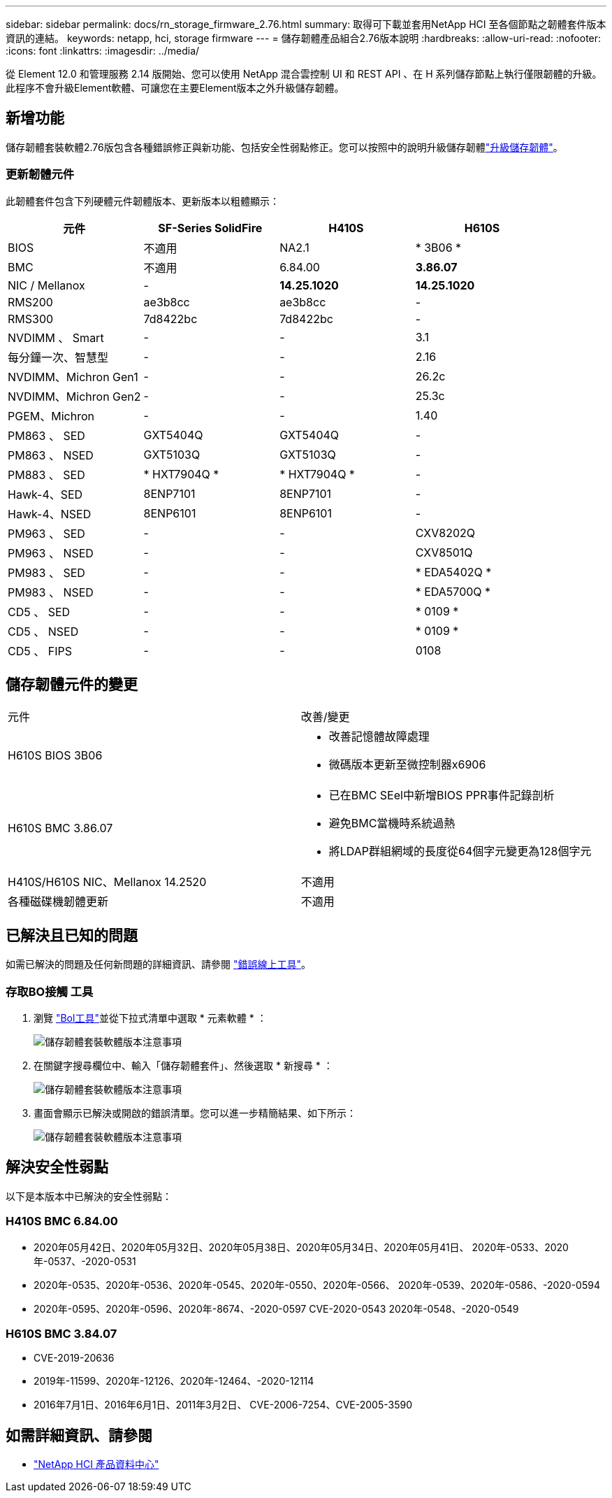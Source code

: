 ---
sidebar: sidebar 
permalink: docs/rn_storage_firmware_2.76.html 
summary: 取得可下載並套用NetApp HCI 至各個節點之韌體套件版本資訊的連結。 
keywords: netapp, hci, storage firmware 
---
= 儲存韌體產品組合2.76版本說明
:hardbreaks:
:allow-uri-read: 
:nofooter: 
:icons: font
:linkattrs: 
:imagesdir: ../media/


[role="lead"]
從 Element 12.0 和管理服務 2.14 版開始、您可以使用 NetApp 混合雲控制 UI 和 REST API 、在 H 系列儲存節點上執行僅限韌體的升級。此程序不會升級Element軟體、可讓您在主要Element版本之外升級儲存韌體。



== 新增功能

儲存韌體套裝軟體2.76版包含各種錯誤修正與新功能、包括安全性弱點修正。您可以按照中的說明升級儲存韌體link:task_hcc_upgrade_storage_firmware.html["升級儲存韌體"]。



=== 更新韌體元件

此韌體套件包含下列硬體元件韌體版本、更新版本以粗體顯示：

|===
| 元件 | SF-Series SolidFire | H410S | H610S 


| BIOS | 不適用 | NA2.1 | * 3B06 * 


| BMC | 不適用 | 6.84.00 | *3.86.07* 


| NIC / Mellanox | - | *14.25.1020* | *14.25.1020* 


| RMS200 | ae3b8cc | ae3b8cc | - 


| RMS300 | 7d8422bc | 7d8422bc | - 


| NVDIMM 、 Smart | - | - | 3.1 


| 每分鐘一次、智慧型 | - | - | 2.16 


| NVDIMM、Michron Gen1 | - | - | 26.2c 


| NVDIMM、Michron Gen2 | - | - | 25.3c 


| PGEM、Michron | - | - | 1.40 


| PM863 、 SED | GXT5404Q | GXT5404Q | - 


| PM863 、 NSED | GXT5103Q | GXT5103Q | - 


| PM883 、 SED | * HXT7904Q * | * HXT7904Q * | - 


| Hawk-4、SED | 8ENP7101 | 8ENP7101 | - 


| Hawk-4、NSED | 8ENP6101 | 8ENP6101 | - 


| PM963 、 SED | - | - | CXV8202Q 


| PM963 、 NSED | - | - | CXV8501Q 


| PM983 、 SED | - | - | * EDA5402Q * 


| PM983 、 NSED | - | - | * EDA5700Q * 


| CD5 、 SED | - | - | * 0109 * 


| CD5 、 NSED | - | - | * 0109 * 


| CD5 、 FIPS | - | - | 0108 
|===


== 儲存韌體元件的變更

|===


| 元件 | 改善/變更 


| H610S BIOS 3B06  a| 
* 改善記憶體故障處理
* 微碼版本更新至微控制器x6906




| H610S BMC 3.86.07  a| 
* 已在BMC SEel中新增BIOS PPR事件記錄剖析
* 避免BMC當機時系統過熱
* 將LDAP群組網域的長度從64個字元變更為128個字元




| H410S/H610S NIC、Mellanox 14.2520 | 不適用 


| 各種磁碟機韌體更新 | 不適用 
|===


== 已解決且已知的問題

如需已解決的問題及任何新問題的詳細資訊、請參閱 https://mysupport.netapp.com/site/bugs-online/product["錯誤線上工具"^]。



=== 存取BO接觸 工具

. 瀏覽 https://mysupport.netapp.com/site/bugs-online/product["Bol工具"^]並從下拉式清單中選取 * 元素軟體 * ：
+
image::bol_dashboard.png[儲存韌體套裝軟體版本注意事項]

. 在關鍵字搜尋欄位中、輸入「儲存韌體套件」、然後選取 * 新搜尋 * ：
+
image::storage_firmware_bundle_choice.png[儲存韌體套裝軟體版本注意事項]

. 畫面會顯示已解決或開啟的錯誤清單。您可以進一步精簡結果、如下所示：
+
image::bol_list_bugs_found.png[儲存韌體套裝軟體版本注意事項]





== 解決安全性弱點

以下是本版本中已解決的安全性弱點：



=== H410S BMC 6.84.00

* 2020年05月42日、2020年05月32日、2020年05月38日、2020年05月34日、2020年05月41日、 2020年-0533、2020年-0537、-2020-0531
* 2020年-0535、2020年-0536、2020年-0545、2020年-0550、2020年-0566、 2020年-0539、2020年-0586、-2020-0594
* 2020年-0595、2020年-0596、2020年-8674、-2020-0597 CVE-2020-0543 2020年-0548、-2020-0549




=== H610S BMC 3.84.07

* CVE-2019-20636
* 2019年-11599、2020年-12126、2020年-12464、-2020-12114
* 2016年7月1日、2016年6月1日、2011年3月2日、 CVE-2006-7254、CVE-2005-3590


[discrete]
== 如需詳細資訊、請參閱

* https://docs.netapp.com/hci/index.jsp["NetApp HCI 產品資料中心"^]

